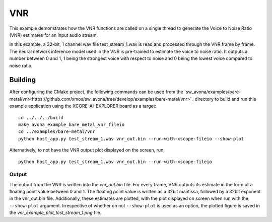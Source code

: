 
VNR
===

This example demonstrates how the VNR functions are called on a single thread to generate the Voice to Noise Ratio (VNR) estimates for an input audio stream.

In this example, a 32-bit, 1 channel wav file test_stream_1.wav is read and processed through the VNR frame by frame.
The neural network inference model used in the VNR is pre-trained to estimate the voice to noise ratio. It outputs a number between 0 and 1, 1 being the strongest voice with respect to noise and 0 being the lowest voice compared to noise ratio.

Building
********

After configuring the CMake project, the following commands can be used from the
`sw_avona/examples/bare-metal/vnr<https://github.com/xmos/sw_avona/tree/develop/examples/bare-metal/vnr>`_ directory to build and run this example application using the XCORE-AI-EXPLORER board as a target:
::
    
    cd ../../../build
    make avona_example_bare_metal_vnr_fileio
    cd ../examples/bare-metal/vnr
    python host_app.py test_stream_1.wav vnr_out.bin --run-with-xscope-fileio --show-plot

Alternatively, to not have the VNR output plot displayed on the screen, run,
::

    python host_app.py test_stream_1.wav vnr_out.bin --run-with-xscope-fileio


Output
------

The output from the VNR is written into the `vnr_out.bin` file. For every frame, VNR outputs its estimate in the form of a floating point value between 0 and 1. The floating point value is written as a 32bit mantissa, followed by a 32bit exponent in the vnr_out.bin file.
Additionally, these estimates are plotted, with the plot displayed on screen when run with the ``--show-plot`` argument. Irrespective of whether on not ``--show-plot`` is used as an option, the plotted figure is saved in the `vnr_example_plot_test_stream_1.png` file.
